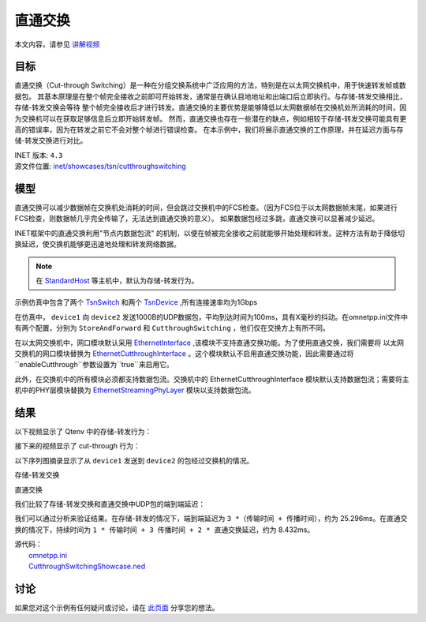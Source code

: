 直通交换
==============================

本文内容，请参见 `讲解视频 <https://space.bilibili.com/35942145>`__


目标
-----

直通交换（Cut-through Switching）是一种在分组交换系统中广泛应用的方法，特别是在以太网交换机中，用于快速转发帧或数据包。 \
其基本原理是在整个帧完全接收之前即可开始转发，通常是在确认目地地址和出端口后立即执行。与存储-转发交换相比，存储-转发交换会等待 \
整个帧完全接收后才进行转发。直通交换的主要优势是能够降低以太网数据帧在交换机处所消耗的时间，因为交换机可以在获取足够信息后立即开始转发帧。 \
然而，直通交换也存在一些潜在的缺点，例如相较于存储-转发交换可能具有更高的错误率，因为在转发之前它不会对整个帧进行错误检查。 \
在本示例中，我们将展示直通交换的工作原理，并在延迟方面与存储-转发交换进行对比。

| INET 版本: ``4.3``
| 源文件位置: `inet/showcases/tsn/cutthroughswitching <https://github.com/inet-framework/inet/tree/master/showcases/tsn/cutthroughswitching>`__

模型
-----

直通交换可以减少数据帧在交换机处消耗的时间，但会跳过交换机中的FCS检查。（因为FCS位于以太网数据帧末尾，如果进行FCS检查，则数据帧几乎完全传输了，无法达到直通交换的意义）。 \
如果数据包经过多跳，直通交换可以显著减少延迟。

INET框架中的直通交换利用"节点内数据包流" 的机制，以便在帧被完全接收之前就能够开始处理和转发。这种方法有助于降低切换延迟，使交换机能够更迅速地处理和转发网络数据。

.. note:: 在 `StandardHost <https://doc.omnetpp.org/inet/api-current/neddoc/inet.node.inet.StandardHost.html>`__ 等主机中，默认为存储-转发行为。

示例仿真中包含了两个 `TsnSwitch <https://doc.omnetpp.org/inet/api-current/neddoc/inet.node.tsn.TsnDevice.html>`__ 和两个 `TsnDevice <https://doc.omnetpp.org/inet/api-current/neddoc/inet.node.tsn.TsnDevice.html>`__ \
,所有连接速率均为1Gbps

在仿真中， ``device1`` 向 ``device2`` 发送1000B的UDP数据包，平均到达时间为100ms，具有X毫秒的抖动。在omnetpp.ini文件中有两个配置，分别为 ``StoreAndForward`` 和 ``CutthroughSwitching`` ，他们仅在交换方上有所不同。

在以太网交换机中，网口模块默认采用 `EthernetInterface <https://doc.omnetpp.org/inet/api-current/neddoc/inet.linklayer.ethernet.EthernetInterface.html>`__ ,该模块不支持直通交换功能。为了使用直通交换，我们需要将 \
以太网交换机的网口模块替换为 `EthernetCutthroughInterface <https://doc.omnetpp.org/inet/api-current/neddoc/inet.linklayer.ethernet.modular.EthernetCutthroughInterface.html>`__ 。这个模块默认不启用直通交换功能，\
因此需要通过将 ``enableCutthrough``参数设置为``true``来启用它。

此外，在交换机中的所有模块必须都支持数据包流。交换机中的 EthernetCutthroughInterface 模块默认支持数据包流；需要将主机中的PHY层模块替换为 `EthernetStreamingPhyLayer <https://doc.omnetpp.org/inet/api-current/neddoc/inet.physicallayer.wired.ethernet.EthernetStreamingPhyLayer.html>`__ \
模块以支持数据包流。

结果
-----

以下视频显示了 Qtenv 中的存储-转发行为：

.. figure:: Pic/storeandforward.mp4
   :autoplay: true



接下来的视频显示了 cut-through 行为：

.. figure:: Pic/cutthrough1.mp4
   :autoplay: true




以下序列图摘录显示了从 ``device1`` 发送到 ``device2`` 的包经过交换机的情况。

存储-转发交换

.. image:: Pic/storeandforwardseq2.png
   :alt: 存储-转发交换
   :align: center



直通交换

.. image:: Pic/seqchart2.png
   :alt: 直通交换
   :align: center

我们比较了存储-转发交换和直通交换中UDP包的端到端延迟：

.. image:: Pic/delay.png
   :alt: 延迟比较
   :align: center

我们可以通过分析来验证结果。在存储-转发的情况下，端到端延迟为 ``3 *（传输时间 + 传播时间）``，约为 25.296ms。在直通交换的情况下，持续时间为 ``1 * 传输时间 + 3 传播时间 + 2 * 直通交换延迟``，约为 8.432ms。

| 源代码：
|  `omnetpp.ini <https://inet.omnetpp.org/docs/_downloads/43f185873bdc27fdc40564724e4a64fa/omnetpp.ini>`__ 
|  `CutthroughSwitchingShowcase.ned <https://inet.omnetpp.org/docs/_downloads/8add5c151ff6e797bdd54f614b47cc19/CutthroughSwitchingShowcase.ned>`__

讨论
----------
如果您对这个示例有任何疑问或讨论，请在 `此页面 <https://github.com/inet-framework/inet/discussions/685>`__ 分享您的想法。